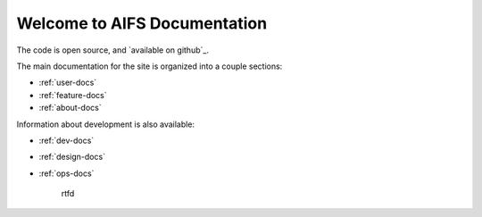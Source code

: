 Welcome to AIFS Documentation
========================



The code is open source, and `available on github`_.

.. _Documentation hub: http://digitaloversight.com/developer/aifs


The main documentation for the site is organized into a couple sections:

* :ref:`user-docs`
* :ref:`feature-docs`
* :ref:`about-docs`

Information about development is also available:

* :ref:`dev-docs`
* :ref:`design-docs`
* :ref:`ops-docs`

   rtfd
